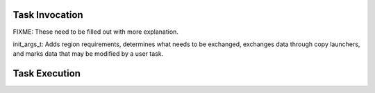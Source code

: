 .. |br| raw:: html

   <br />

Task Invocation
===============

FIXME: These need to be filled out with more explanation.

init_args_t: Adds region requirements, determines what needs to be exchanged,
exchanges data through copy launchers, and marks data that may be modified by
a user task.

Task Execution
==============



.. vim: set tabstop=2 shiftwidth=2 expandtab fo=cqt tw=72 :
